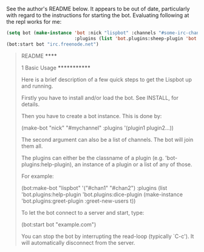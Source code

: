 See the author's README below. It appears to be out of date,
particularly with regard to the instructions for starting the
bot. Evaluating following at the repl works for me:

#+BEGIN_SRC lisp
    (setq bot (make-instance 'bot :nick "lispbot" :channels "#some-irc-channel"
                             :plugins (list 'bot.plugins:sheep-plugin 'bot.plugins:roulette-plugin)))
    (bot:start bot "irc.freenode.net")
#+END_SRC



#+BEGIN_QUOTE
README
******

1 Basic Usage
*************

Here is a brief description of a few quick steps to get the Lispbot up
and running.

Firstly you have to install and/or load the bot. See INSTALL, for
details.

Then you have to create a bot instance. This is done by:

     (make-bot "nick" "#mychannel" :plugins '(plugin1 plugin2...))

The second argument can also be a list of channels. The bot will join
them all.

The plugins can either be the classname of a plugin (e.g.
'bot-plugins:help-plugin), an instance of a plugin or a list of any of
those.

For example:

     (bot:make-bot "lispbot" '("#chan1" "#chan2")
                   :plugins (list 'bot.plugins:help-plugin
                                  'bot.plugins:dice-plugin
                                  (make-instance 'bot.plugins:greet-plugin
                                                 :greet-new-users t))

To let the bot connect to a server and start, type:

     (bot:start bot "example.com")

You can stop the bot by interrupting the read-loop (typically `C-c').
It will automatically disconnect from the server.
#+END_QUOTE
